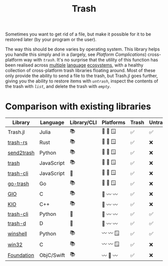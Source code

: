 #+title: Trash

Sometimes you want to get rid of a file, but make it possible for it to be
restored later (by your program or the user).

The way this should be done varies by operating system. This library helps you
handle this simply and in a (largely, see /Platform Complications/) cross-platform
way with [[@ref][~trash~]]. It's no surprise that the utility of this function has been
realised across [[https://github.com/sindresorhus/trash][multiple]] [[https://github.com/arsenetar/send2trash][language]] [[https://github.com/Byron/trash-rs][ecosystems]], with a healthy collection of
cross-platform trash libraries floating around. Most of these only provide the
ability to send a file to the trash, but Trash.jl goes further, giving you the
ability to restore items with [[@ref][~untrash~]], inspect the contents of the trash with
[[@ref][~list~]], and delete the trash with [[@ref][~empty~]].

* Comparison with existing libraries

| Library    | Language   | Library/CLI | Platforms | Trash | Untrash | List | Empty |
|------------+------------+-------------+-----------+-------+---------+------+-------|
| Trash.jl   | Julia      | 📚          | 🐧 🍏 🪟   | ✅️️    | ✅️      | ✅️   | ✅️    |
| [[https://github.com/Byron/trash-rs][trash-rs]]   | Rust       | 📚          | 🐧 🍏 🪟   | ✅️    | ❌      | ❌   | ❌    |
| [[https://github.com/arsenetar/send2trash][send2trash]] | Python     | 📚          | 🐧 🍏 🪟   | ✅️    | ❌      | ❌   | ❌    |
| [[https://github.com/sindresorhus/trash][trash]]      | JavaScript | 📚          | 🐧 🍏 🪟   | ✅️    | ❌      | ❌   | ❌    |
| [[https://github.com/sindresorhus/trash-cli][trash-cli]]  | JavaScript | 🐚          | 🐧 🍏 🪟   | ✅️    | ❌      | ❌   | ❌    |
| [[https://github.com/laurent22/go-trash][go-trash]]   | Go         | 📚          | 🐧 🍏 🪟   | ✅️    | ❌      | ❌   | ❌    |
| [[https://docs.gtk.org/gio/method.File.trash.html][GIO]]        | C          | 📚          | 🐧 〰️️ 〰️️   | ✅️    | ❌      | ❌   | ❌    |
| [[https://api.kde.org/frameworks/kio/html/classKIO_1_1DeleteOrTrashJob.html][KIO]]        | C++        | 📚          | 🐧 〰️️ 〰️️   | ✅️    | ❌      | ❌   | ✅️    |
| [[https://github.com/andreafrancia/trash-cli][trash-cli]]  | Python     | 🐚          | 🐧 〰️️ 〰️️   | ✅️    | ✅️      | ✅️   | ✅️    |
| [[https://github.com/rushsteve1/trash-d][trash-d]]    | D          | 🐚          | 🐧 〰️️ 〰️️   | ✅️    | ✅️      | ✅️   | ✅️    |
| [[https://github.com/tjguk/winshell][winshell]]   | Python     | 📚          | 〰️️ 〰️️ 🪟   | ✅️    | ✅️      | ✅️   | ✅️    |
| [[https://learn.microsoft.com/en-us/windows/win32/api/shellapi/nf-shellapi-shfileoperationw][win32]]      | C          | 📚          | 〰️️ 〰️️ 🪟   | ✅️    | ❌      | ❌   | ✅️    |
| [[https://developer.apple.com/documentation/foundation/filemanager/trashitem(at:resultingitemurl:)?language=objc][Foundation]] | ObjC/Swift | 📚          | 〰️️ 🍏 〰️️   | ✅️    | ❌      | ❌   | ❌    |
